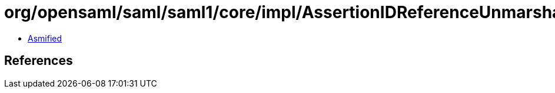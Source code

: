 = org/opensaml/saml/saml1/core/impl/AssertionIDReferenceUnmarshaller.class

 - link:AssertionIDReferenceUnmarshaller-asmified.java[Asmified]

== References

